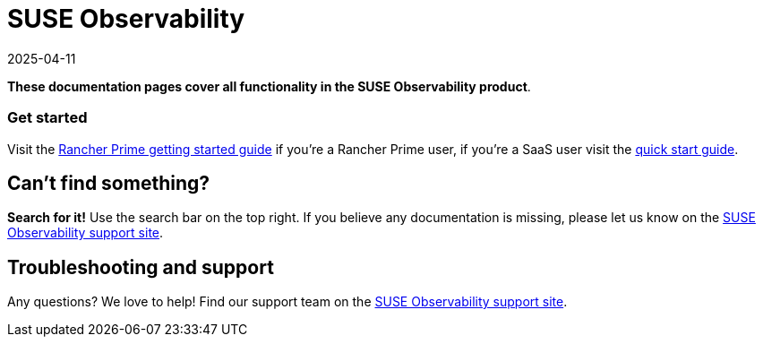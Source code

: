 = SUSE Observability
:revdate: 2025-04-11
:page-revdate: {revdate}

*These documentation pages cover all functionality in the SUSE Observability product*.

[discrete]
=== Get started

Visit the xref:/home/jhk/projects/suse/product-docs/stackstate-product-docs/docs/k8s-suse-rancher-prime.adoc[Rancher Prime getting started guide] if you're a Rancher Prime user, if you're a SaaS user visit the xref:/home/jhk/projects/suse/product-docs/stackstate-product-docs/docs/k8s-quick-start-guide.adoc[quick start guide].

== Can't find something?

*Search for it!* Use the search bar on the top right.
If you believe any documentation is missing, please let us know on the http://support.stackstate.com/[SUSE Observability support site].

== Troubleshooting and support

Any questions? We love to help! Find our support team on the http://support.stackstate.com/[SUSE Observability support site].
